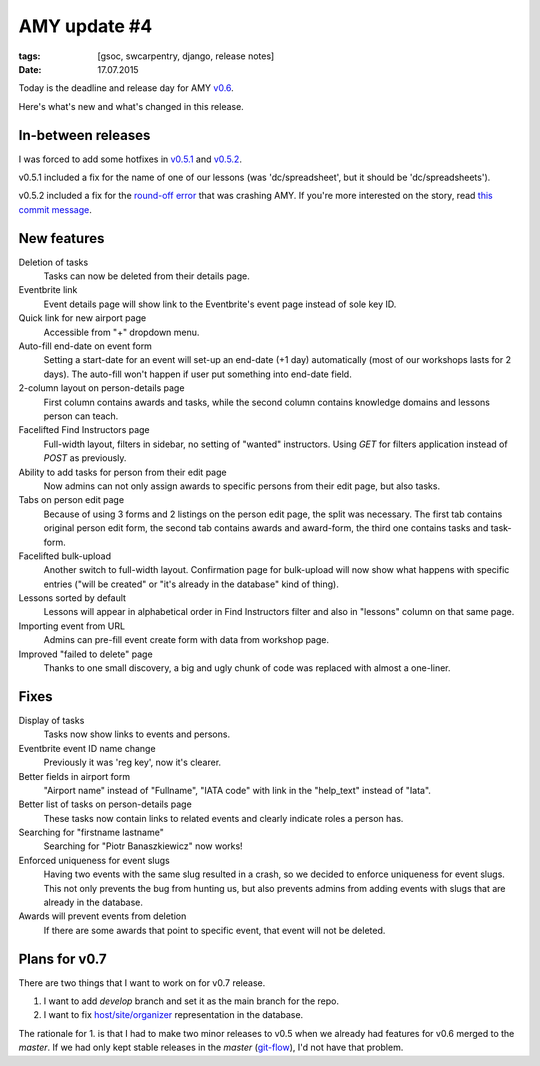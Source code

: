 AMY update #4
#############

:tags: [gsoc, swcarpentry, django, release notes]
:date: 17.07.2015

Today is the deadline and release day for AMY `v0.6`_.

Here's what's new and what's changed in this release.

.. _v0.6: https://github.com/swcarpentry/amy/milestones/v0.6

In-between releases
===================

I was forced to add some hotfixes in `v0.5.1`_ and `v0.5.2`_.

.. _v0.5.1: https://github.com/swcarpentry/amy/tree/v0.5.1
.. _v0.5.2: https://github.com/swcarpentry/amy/tree/v0.5.2

v0.5.1 included a fix for the name of one of our lessons (was 'dc/spreadsheet',
but it should be 'dc/spreadsheets').

v0.5.2 included a fix for the `round-off error <https://twitter.com/gvwilson/status/620708679529168896>`__ that was crashing AMY.  If you're more interested
on the story, read `this commit message <https://github.com/swcarpentry/amy/commit/837be7a8afaf0f957ffc2a61201c9d8544b2dea7>`__.

New features
============

Deletion of tasks
    Tasks can now be deleted from their details page.

Eventbrite link
    Event details page will show link to the Eventbrite's event page instead
    of sole key ID.

Quick link for new airport page
    Accessible from "+" dropdown menu.

Auto-fill end-date on event form
    Setting a start-date for an event will set-up an end-date (+1 day)
    automatically (most of our workshops lasts for 2 days). The auto-fill won't
    happen if user put something into end-date field.

2-column layout on person-details page
    First column contains awards and tasks, while the second column contains
    knowledge domains and lessons person can teach.

Facelifted Find Instructors page
    Full-width layout, filters in sidebar, no setting of "wanted" instructors.
    Using `GET` for filters application instead of `POST` as previously.

Ability to add tasks for person from their edit page
    Now admins can not only assign awards to specific persons from their edit
    page, but also tasks.

Tabs on person edit page
    Because of using 3 forms and 2 listings on the person edit page, the split
    was necessary. The first tab contains original person edit form, the
    second tab contains awards and award-form, the third one contains tasks and
    task-form.

Facelifted bulk-upload
    Another switch to full-width layout.  Confirmation page for bulk-upload will now show what happens with specific entries ("will be created" or
    "it's already in the database" kind of thing).

Lessons sorted by default
    Lessons will appear in alphabetical order in Find Instructors filter and
    also in "lessons" column on that same page.

Importing event from URL
    Admins can pre-fill event create form with data from workshop page.

Improved "failed to delete" page
    Thanks to one small discovery, a big and ugly chunk of code was replaced
    with almost a one-liner.

Fixes
=====

Display of tasks
    Tasks now show links to events and persons.

Eventbrite event ID name change
    Previously it was 'reg key', now it's clearer.

Better fields in airport form
    "Airport name" instead of "Fullname", "IATA code" with link in the
    "help_text" instead of "Iata".

Better list of tasks on person-details page
    These tasks now contain links to related events and clearly indicate roles
    a person has.

Searching for "firstname lastname"
    Searching for "Piotr Banaszkiewicz" now works!

Enforced uniqueness for event slugs
    Having two events with the same slug resulted in a crash, so we decided to
    enforce uniqueness for event slugs.  This not only prevents the bug from
    hunting us, but also prevents admins from adding events with slugs that
    are already in the database.

Awards will prevent events from deletion
    If there are some awards that point to specific event, that event will not
    be deleted.

Plans for v0.7
==============

There are two things that I want to work on for v0.7 release.

1. I want to add `develop` branch and set it as the main branch for the repo.
2. I want to fix `host/site/organizer <https://github.com/swcarpentry/amy/issues/5#issuecomment-122214844>`_ representation in the database.

The rationale for 1. is that I had to make two minor releases to v0.5 when
we already had features for v0.6 merged to the `master`.  If we had only kept
stable releases in the `master` (`git-flow`_), I'd not have that problem.

.. _git-flow: http://nvie.com/posts/a-successful-git-branching-model/
